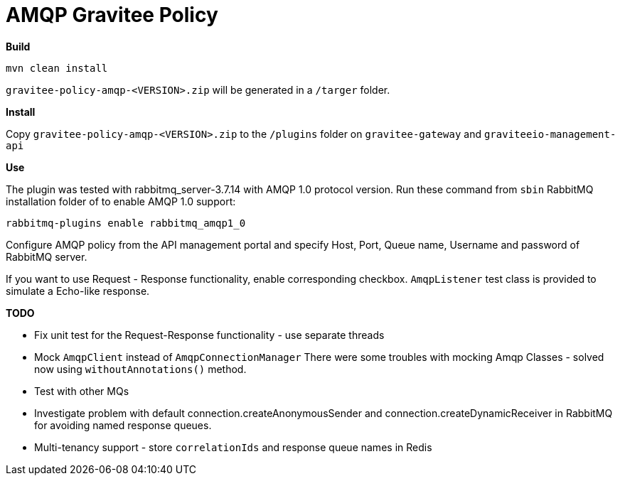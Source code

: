 = AMQP Gravitee Policy

ifdef::env-github[]
image:https://badges.gitter.im/Join Chat.svg["Gitter", link="https://gitter.im/gravitee-io/gravitee-io?utm_source=badge&utm_medium=badge&utm_campaign=pr-badge&utm_content=badge"]
endif::[]

*Build*

`mvn clean install`

`gravitee-policy-amqp-<VERSION>.zip` will be generated in a `/targer` folder.

*Install*

Copy `gravitee-policy-amqp-<VERSION>.zip` to the `/plugins` folder on `gravitee-gateway` and `graviteeio-management-api`

*Use*

The plugin was tested with rabbitmq_server-3.7.14 with AMQP 1.0 protocol version. Run these command from `sbin` RabbitMQ installation folder of to enable AMQP 1.0 support:

`rabbitmq-plugins enable rabbitmq_amqp1_0`

Configure AMQP policy from the API management portal and specify Host, Port, Queue name, Username and password of RabbitMQ server.

If you want to use Request - Response functionality, enable corresponding checkbox. `AmqpListener` test class is provided to simulate a Echo-like response.

*TODO*

- Fix unit test for the Request-Response functionality - use separate threads
- Mock `AmqpClient` instead of `AmqpConnectionManager` There were some troubles with mocking Amqp Classes - solved now using `withoutAnnotations()` method.
- Test with other MQs
- Investigate problem with default connection.createAnonymousSender and connection.createDynamicReceiver in RabbitMQ for avoiding named response queues.
- Multi-tenancy support - store `correlationIds` and response queue names in Redis
